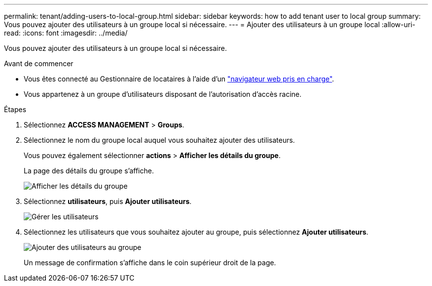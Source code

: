 ---
permalink: tenant/adding-users-to-local-group.html 
sidebar: sidebar 
keywords: how to add tenant user to local group 
summary: Vous pouvez ajouter des utilisateurs à un groupe local si nécessaire. 
---
= Ajouter des utilisateurs à un groupe local
:allow-uri-read: 
:icons: font
:imagesdir: ../media/


[role="lead"]
Vous pouvez ajouter des utilisateurs à un groupe local si nécessaire.

.Avant de commencer
* Vous êtes connecté au Gestionnaire de locataires à l'aide d'un link:../admin/web-browser-requirements.html["navigateur web pris en charge"].
* Vous appartenez à un groupe d'utilisateurs disposant de l'autorisation d'accès racine.


.Étapes
. Sélectionnez *ACCESS MANAGEMENT* > *Groups*.
. Sélectionnez le nom du groupe local auquel vous souhaitez ajouter des utilisateurs.
+
Vous pouvez également sélectionner *actions* > *Afficher les détails du groupe*.

+
La page des détails du groupe s'affiche.

+
image::../media/tenant_group_details.png[Afficher les détails du groupe]

. Sélectionnez *utilisateurs*, puis *Ajouter utilisateurs*.
+
image::../media/manage_users.png[Gérer les utilisateurs]

. Sélectionnez les utilisateurs que vous souhaitez ajouter au groupe, puis sélectionnez *Ajouter utilisateurs*.
+
image::../media/add_users_to_group.png[Ajouter des utilisateurs au groupe]

+
Un message de confirmation s'affiche dans le coin supérieur droit de la page.


